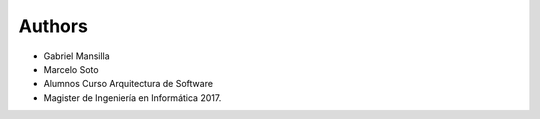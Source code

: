 Authors
-------

* Gabriel Mansilla
* Marcelo Soto
* Alumnos Curso Arquitectura de Software
* Magister de Ingeniería en Informática 2017.

